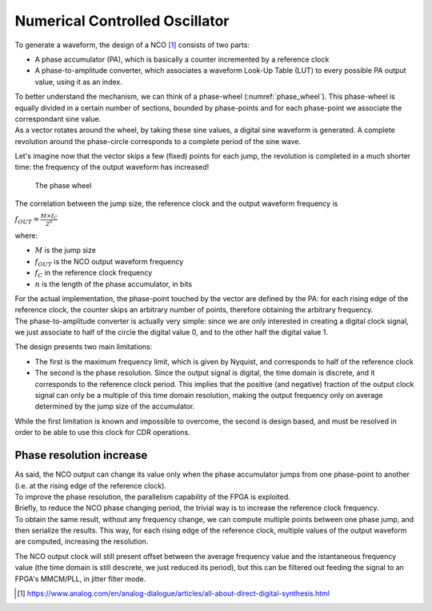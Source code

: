===============================
Numerical Controlled Oscillator
===============================

To generate a waveform, the design of a NCO [1]_ consists of two parts:

* A phase accumulator (PA), which is basically a counter incremented by a reference clock
* A phase-to-amplitude converter, which associates a waveform Look-Up Table (LUT) to every possible PA output value, using it as an index.

| To better understand the mechanism, we can think of a phase-wheel (:numref:`phase_wheel`). This phase-wheel is equally divided in a certain number of sections, bounded by phase-points and for each phase-point we associate the correspondant sine value.
| As a vector rotates around the wheel, by taking these sine values, a digital sine waveform is generated. A complete revolution around the phase-circle corresponds to a complete period of the sine wave.

Let's imagine now that the vector skips a few (fixed) points for each jump, the revolution is completed in a much shorter time: the frequency of the output waveform has increased!

.. _phase_wheel:
.. figure:: nco/phase_wheel.png
   :scale: 100%

   The phase wheel

The correlation between the jump size, the reference clock and the output waveform frequency is

:math:`f_{OUT} = \frac{M \times f_C}{2^n}`

where:

* :math:`M` is the jump size
* :math:`f_{OUT}` is the NCO output waveform frequency
* :math:`f_C` in the reference clock frequency
* :math:`n` is the length of the phase accumulator, in bits

| For the actual implementation, the phase-point touched by the vector are defined by the PA: for each rising edge of the reference clock, the counter skips an arbitrary number of points, therefore obtaining the arbitrary frequency.
| The phase-to-amplitude converter is actually very simple: since we are only interested in creating a digital clock signal, we just associate to half of the circle the digital value 0, and to the other half the digital value 1.

The design presents two main limitations:

* The first is the maximum frequency limit, which is given by Nyquist, and corresponds to half of the reference clock
* The second is the phase resolution. Since the output signal is digital, the time domain is discrete, and it corresponds to the reference clock period. This implies that the positive (and negative) fraction of the output clock signal can only be a multiple of this time domain resolution, making the output frequency only on average determined by the jump size of the accumulator. 

While the first limitation is known and impossible to overcome, the second is design based, and must be resolved in order to be able to use this clock for CDR operations.

Phase resolution increase 
=========================

| As said, the NCO output can change its value only when the phase accumulator jumps from one phase-point to another (i.e. at the rising edge of the reference clock).
| To improve the phase resolution, the parallelism capability of the FPGA is exploited.

| Briefly, to reduce the NCO phase changing period, the trivial way is to increase the reference clock frequency.
| To obtain the same result, without any frequency change, we can compute multiple points between one phase jump, and then serialize the results. This way, for each rising edge of the reference clock, multiple values of the output waveform are computed, increasing the resolution.

The NCO output clock will still present offset between the average frequency value and the istantaneous frequency value (the time domain is still descrete, we just reduced its period), but this can be filtered out feeding the signal to an FPGA's MMCM/PLL, in jitter filter mode. 

.. [1] https://www.analog.com/en/analog-dialogue/articles/all-about-direct-digital-synthesis.html
